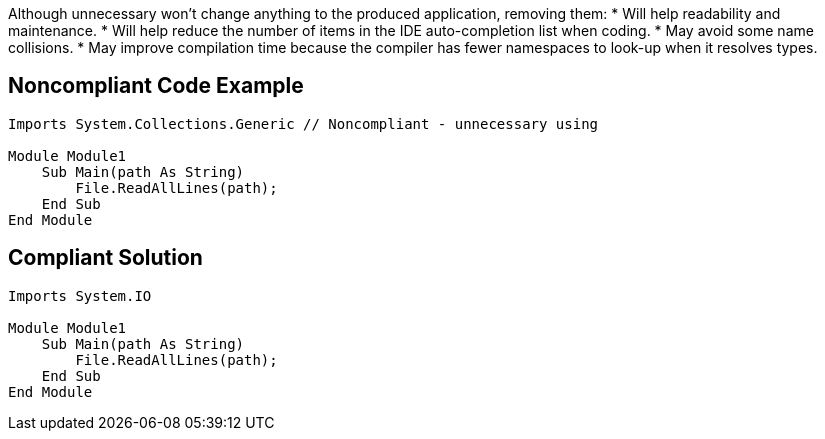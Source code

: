 Although unnecessary won't change anything to the produced application, removing them:
 * Will help readability and maintenance.
 * Will help reduce the number of items in the IDE auto-completion list when coding.
 * May avoid some name collisions.
 * May improve compilation time because the compiler has fewer namespaces to look-up when it resolves types.

== Noncompliant Code Example

----
Imports System.Collections.Generic // Noncompliant - unnecessary using

Module Module1
    Sub Main(path As String)
        File.ReadAllLines(path);
    End Sub
End Module
----

== Compliant Solution

----
Imports System.IO

Module Module1
    Sub Main(path As String)
        File.ReadAllLines(path);
    End Sub
End Module
----
